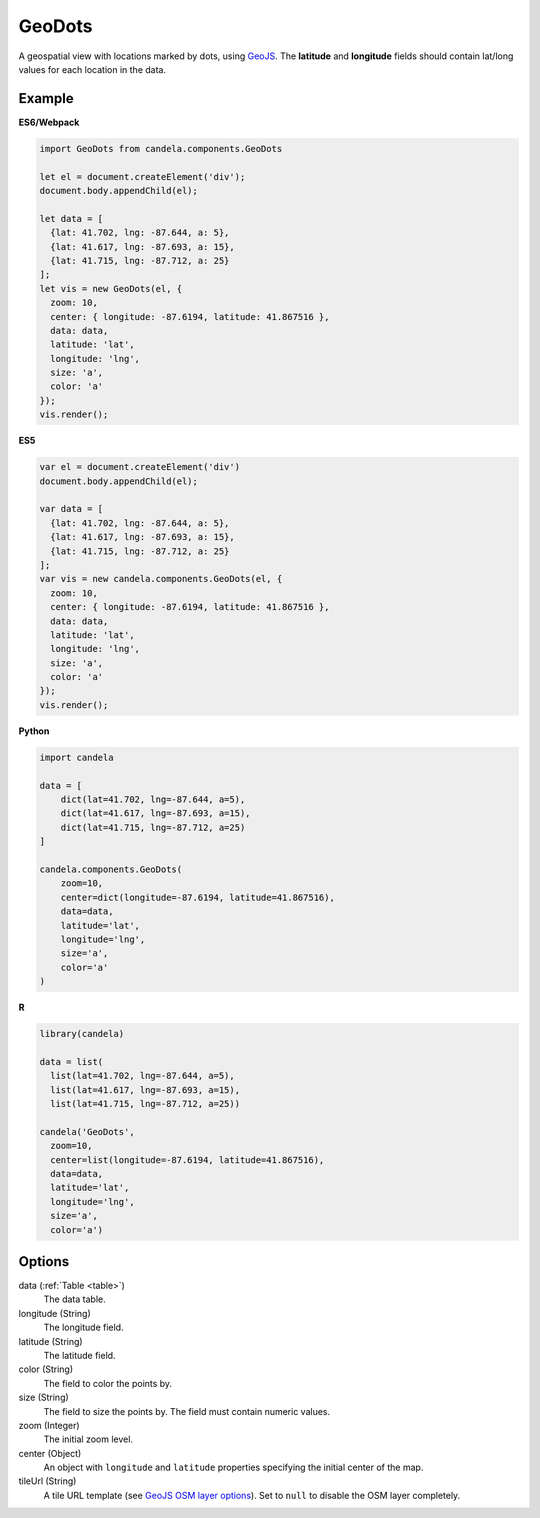 ===============
    GeoDots
===============

A geospatial view with locations marked by dots, using `GeoJS
<https://geojs.readthedocs.io>`_. The **latitude** and **longitude** fields
should contain lat/long values for each location in the data.

Example
=======

.. raw:: html

    <div id="geodots-example" style="width: 700px; height: 700px"></div>
    <script type="text/javascript" >
        var el = document.getElementById('geodots-example');
        var data = [
          {lat: 41.702, lng: -87.644, a: 5},
          {lat: 41.617, lng: -87.693, a: 15},
          {lat: 41.715, lng: -87.712, a: 25}
        ];
        var vis = new candela.components.GeoDots(el, {
          zoom: 10,
          center: { longitude: -87.6194, latitude: 41.867516 },
          data: data,
          latitude: 'lat',
          longitude: 'lng',
          size: 'a',
          color: 'a'
        });
        vis.render();
    </script>

**ES6/Webpack**

.. code-block:: js

    import GeoDots from candela.components.GeoDots

    let el = document.createElement('div');
    document.body.appendChild(el);

    let data = [
      {lat: 41.702, lng: -87.644, a: 5},
      {lat: 41.617, lng: -87.693, a: 15},
      {lat: 41.715, lng: -87.712, a: 25}
    ];
    let vis = new GeoDots(el, {
      zoom: 10,
      center: { longitude: -87.6194, latitude: 41.867516 },
      data: data,
      latitude: 'lat',
      longitude: 'lng',
      size: 'a',
      color: 'a'
    });
    vis.render();

**ES5**

.. code-block:: js

    var el = document.createElement('div')
    document.body.appendChild(el);

    var data = [
      {lat: 41.702, lng: -87.644, a: 5},
      {lat: 41.617, lng: -87.693, a: 15},
      {lat: 41.715, lng: -87.712, a: 25}
    ];
    var vis = new candela.components.GeoDots(el, {
      zoom: 10,
      center: { longitude: -87.6194, latitude: 41.867516 },
      data: data,
      latitude: 'lat',
      longitude: 'lng',
      size: 'a',
      color: 'a'
    });
    vis.render();

**Python**

.. code-block:: python

    import candela

    data = [
        dict(lat=41.702, lng=-87.644, a=5),
        dict(lat=41.617, lng=-87.693, a=15),
        dict(lat=41.715, lng=-87.712, a=25)
    ]

    candela.components.GeoDots(
        zoom=10,
        center=dict(longitude=-87.6194, latitude=41.867516),
        data=data,
        latitude='lat',
        longitude='lng',
        size='a',
        color='a'
    )

**R**

.. code-block:: r

    library(candela)

    data = list(
      list(lat=41.702, lng=-87.644, a=5),
      list(lat=41.617, lng=-87.693, a=15),
      list(lat=41.715, lng=-87.712, a=25))

    candela('GeoDots',
      zoom=10,
      center=list(longitude=-87.6194, latitude=41.867516),
      data=data,
      latitude='lat',
      longitude='lng',
      size='a',
      color='a')

Options
=======

data (:ref:`Table <table>`)
    The data table.

longitude (String)
    The longitude field.

latitude (String)
    The latitude field.

color (String)
    The field to color the points by.

size (String)
    The field to size the points by. The field must contain numeric values.

zoom (Integer)
    The initial zoom level.

center (Object)
    An object with ``longitude`` and ``latitude`` properties specifying the
    initial center of the map.

tileUrl (String)
    A tile URL template (see `GeoJS OSM layer options
    <http://opengeoscience.github.io/geojs/apidocs/geo.osmLayer.html>`_). Set to
    ``null`` to disable the OSM layer completely.
